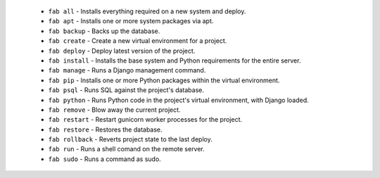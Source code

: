   * ``fab all`` - Installs everything required on a new system and deploy.
  * ``fab apt`` - Installs one or more system packages via apt.
  * ``fab backup`` - Backs up the database.
  * ``fab create`` - Create a new virtual environment for a project.
  * ``fab deploy`` - Deploy latest version of the project.
  * ``fab install`` - Installs the base system and Python requirements for the entire server.
  * ``fab manage`` - Runs a Django management command.
  * ``fab pip`` - Installs one or more Python packages within the virtual environment.
  * ``fab psql`` - Runs SQL against the project's database.
  * ``fab python`` - Runs Python code in the project's virtual environment, with Django loaded.
  * ``fab remove`` - Blow away the current project.
  * ``fab restart`` - Restart gunicorn worker processes for the project.
  * ``fab restore`` - Restores the database.
  * ``fab rollback`` - Reverts project state to the last deploy.
  * ``fab run`` - Runs a shell comand on the remote server.
  * ``fab sudo`` - Runs a command as sudo.